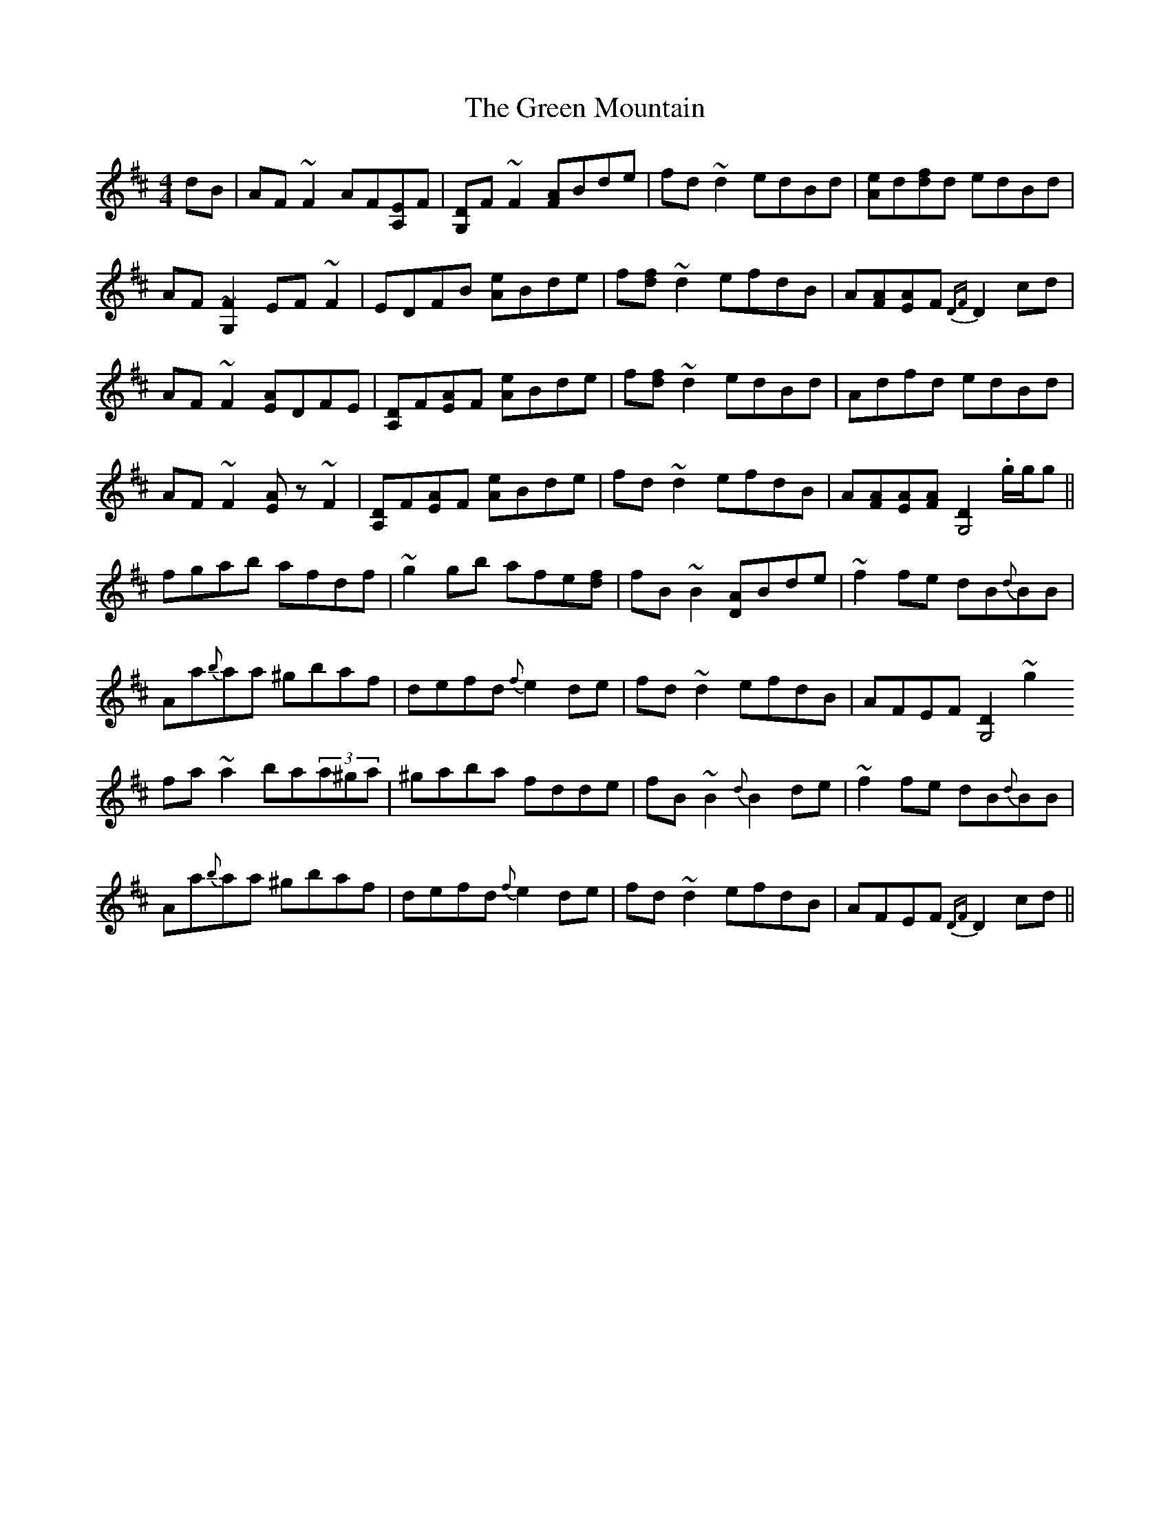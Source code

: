 X: 16171
T: Green Mountain, The
R: reel
M: 4/4
K: Dmajor
dB|AF~F2 AF[EA,2]F|[DG,2]F~F2 [AF]Bde|fd~d2 edBd|[eA]d[fd]d edBd|
AF[~F2G,2] EF~F2|EDFB [eA]Bde|f[fd]~d2 efdB|A[AF][AE]F {DF}D2cd|
AF~F2 [AE]DFE|[DA,2]F[AE]F [eA]Bde|f[fd]~d2 edBd|Adfd edBd|
AF~F2 [.EA]z~F2|[DA,2]F[AE]F [eA]Bde|fd~d2 efdB|A[AF][AE][AF] [D2G,4] .g/g/g||
fgab afdf|~g2gb afe[fd]|fB~B2 [AD2]Bde|~f2fe dB{d}BB|
Aa{b}aa ^gbaf|defd {f}e2de|fd~d2 efdB|AFEF [D2G,4]~g2
fa~a2 ba(3a^ga|^gaba fdde|fB~B2 {d}B2de|~f2fe dB{d}BB|
Aa{b}aa ^gbaf|defd {f}e2de|fd~d2 efdB|AFEF {DF}D2cd||

